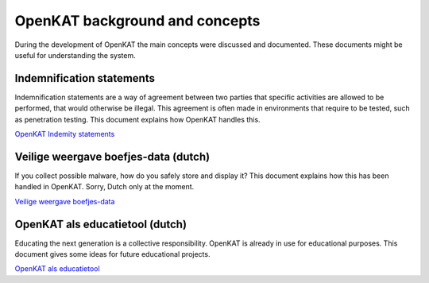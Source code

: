 OpenKAT background and concepts
###############################

During the development of OpenKAT the main concepts were discussed and documented. These documents might be useful for understanding the system.


Indemnification statements
==========================

Indemnification statements are a way of agreement between two parties that specific activities are
allowed to be performed, that would otherwise be illegal. This agreement is often made in
environments that require to be tested, such as penetration testing. This document explains how OpenKAT handles this.

`OpenKAT Indemity statements <https://github.com/minvws/nl-kat-coordination/blob/main/docs/source/guidelines/ideas/OpenKAT%20-%20Indemnity%20statements%20v0.2.pdf>`_

Veilige weergave boefjes-data (dutch)
=====================================

If you collect possible malware, how do you safely store and display it? This document explains how this has been handled in OpenKAT. Sorry, Dutch only at the moment.

`Veilige weergave boefjes-data <https://github.com/minvws/nl-kat-coordination/blob/main/docs/source/guidelines/ideas/Veilige%20weergave%20boefjes-data%20in%20KAT%20interface%20v1.0.pdf>`_

OpenKAT als educatietool (dutch)
================================

Educating the next generation is a collective responsibility. OpenKAT is already in use for educational purposes. This document gives some ideas for future educational projects.

`OpenKAT als educatietool <https://github.com/minvws/nl-kat-coordination/blob/main/docs/source/guidelines/ideas/KAT%20-%20OpenKAT%20als%20educatietool.pdf>`_

